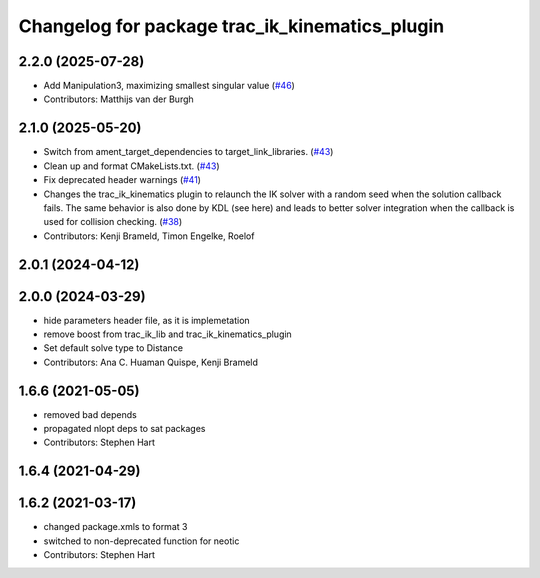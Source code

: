 ^^^^^^^^^^^^^^^^^^^^^^^^^^^^^^^^^^^^^^^^^^^^^^^
Changelog for package trac_ik_kinematics_plugin
^^^^^^^^^^^^^^^^^^^^^^^^^^^^^^^^^^^^^^^^^^^^^^^

2.2.0 (2025-07-28)
------------------
* Add Manipulation3, maximizing smallest singular value (`#46 <https://bitbucket.org/traclabs/trac_ik/pull-requests/46>`_)
* Contributors: Matthijs van der Burgh

2.1.0 (2025-05-20)
------------------
* Switch from ament_target_dependencies to target_link_libraries. (`#43 <https://bitbucket.org/traclabs/trac_ik/pull-requests/43>`_)
* Clean up and format CMakeLists.txt. (`#43 <https://bitbucket.org/traclabs/trac_ik/pull-requests/43>`_)
* Fix deprecated header warnings (`#41 <https://bitbucket.org/traclabs/trac_ik/pull-requests/41>`_)
* Changes the trac_ik_kinematics plugin to relaunch the IK solver with a random seed when the solution callback fails. The same behavior is also done by KDL (see here) and leads to better solver integration when the callback is used for collision checking. (`#38 <https://bitbucket.org/traclabs/trac_ik/pull-requests/38>`_)
* Contributors: Kenji Brameld, Timon Engelke, Roelof

2.0.1 (2024-04-12)
------------------

2.0.0 (2024-03-29)
------------------
* hide parameters header file, as it is implemetation
* remove boost from trac_ik_lib and trac_ik_kinematics_plugin
* Set default solve type to Distance
* Contributors: Ana C. Huaman Quispe, Kenji Brameld

1.6.6 (2021-05-05)
------------------
* removed bad depends
* propagated nlopt deps to sat packages
* Contributors: Stephen Hart

1.6.4 (2021-04-29)
------------------

1.6.2 (2021-03-17)
------------------
* changed package.xmls to format 3
* switched to non-deprecated function for neotic
* Contributors: Stephen Hart
